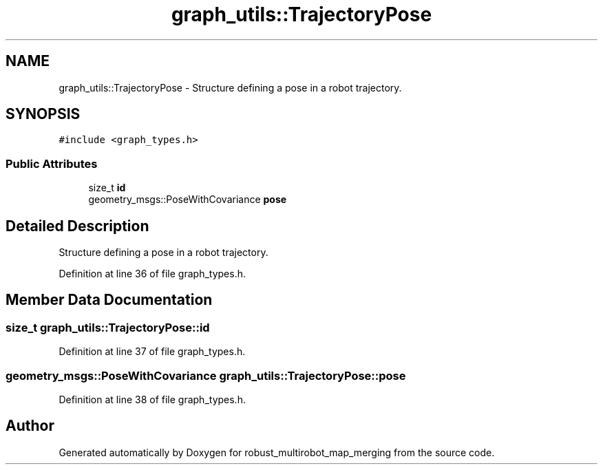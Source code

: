 .TH "graph_utils::TrajectoryPose" 3 "Wed Sep 12 2018" "Version 0.1" "robust_multirobot_map_merging" \" -*- nroff -*-
.ad l
.nh
.SH NAME
graph_utils::TrajectoryPose \- Structure defining a pose in a robot trajectory\&.  

.SH SYNOPSIS
.br
.PP
.PP
\fC#include <graph_types\&.h>\fP
.SS "Public Attributes"

.in +1c
.ti -1c
.RI "size_t \fBid\fP"
.br
.ti -1c
.RI "geometry_msgs::PoseWithCovariance \fBpose\fP"
.br
.in -1c
.SH "Detailed Description"
.PP 
Structure defining a pose in a robot trajectory\&. 
.PP
Definition at line 36 of file graph_types\&.h\&.
.SH "Member Data Documentation"
.PP 
.SS "size_t graph_utils::TrajectoryPose::id"

.PP
Definition at line 37 of file graph_types\&.h\&.
.SS "geometry_msgs::PoseWithCovariance graph_utils::TrajectoryPose::pose"

.PP
Definition at line 38 of file graph_types\&.h\&.

.SH "Author"
.PP 
Generated automatically by Doxygen for robust_multirobot_map_merging from the source code\&.
